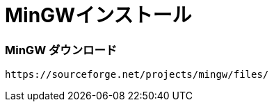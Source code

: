 = MinGWインストール
//:toc:
//:toc-title:
//:pagenums:
//:sectnums:
:imagesdir: img_setting/
:icons: font
:source-highlighter: pygments
:pygments-linenums-mode: inline
:lang: ja

=== MinGW ダウンロード
[source,sh]
----
https://sourceforge.net/projects/mingw/files/
----
